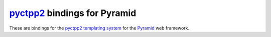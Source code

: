 `pyctpp2 <http:http://bitbucket.org/klepa/pyctpp2>`_ bindings for Pyramid
=========================================================================

These are bindings for the `pyctpp2 templating system
<http:http://bitbucket.org/klepa/pyctpp2>`_ for the `Pyramid
<http://docs.pylonshq.com/>`_ web framework.

